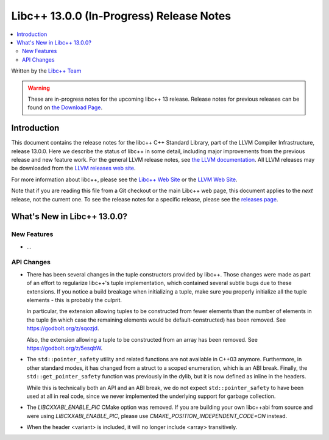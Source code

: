 =========================================
Libc++ 13.0.0 (In-Progress) Release Notes
=========================================

.. contents::
   :local:
   :depth: 2

Written by the `Libc++ Team <https://libcxx.llvm.org>`_

.. warning::

   These are in-progress notes for the upcoming libc++ 13 release.
   Release notes for previous releases can be found on
   `the Download Page <https://releases.llvm.org/download.html>`_.

Introduction
============

This document contains the release notes for the libc++ C++ Standard Library,
part of the LLVM Compiler Infrastructure, release 13.0.0. Here we describe the
status of libc++ in some detail, including major improvements from the previous
release and new feature work. For the general LLVM release notes, see `the LLVM
documentation <https://llvm.org/docs/ReleaseNotes.html>`_. All LLVM releases may
be downloaded from the `LLVM releases web site <https://llvm.org/releases/>`_.

For more information about libc++, please see the `Libc++ Web Site
<https://libcxx.llvm.org>`_ or the `LLVM Web Site <https://llvm.org>`_.

Note that if you are reading this file from a Git checkout or the
main Libc++ web page, this document applies to the *next* release, not
the current one. To see the release notes for a specific release, please
see the `releases page <https://llvm.org/releases/>`_.

What's New in Libc++ 13.0.0?
============================

New Features
------------

- ...

API Changes
-----------

- There has been several changes in the tuple constructors provided by libc++.
  Those changes were made as part of an effort to regularize libc++'s tuple
  implementation, which contained several subtle bugs due to these extensions.
  If you notice a build breakage when initializing a tuple, make sure you
  properly initialize all the tuple elements - this is probably the culprit.

  In particular, the extension allowing tuples to be constructed from fewer
  elements than the number of elements in the tuple (in which case the remaining
  elements would be default-constructed) has been removed. See https://godbolt.org/z/sqozjd.

  Also, the extension allowing a tuple to be constructed from an array has been
  removed. See https://godbolt.org/z/5esqbW.

- The ``std::pointer_safety`` utility and related functions are not available
  in C++03 anymore. Furthermore, in other standard modes, it has changed from
  a struct to a scoped enumeration, which is an ABI break. Finally, the
  ``std::get_pointer_safety`` function was previously in the dylib, but it
  is now defined as inline in the headers.

  While this is technically both an API and an ABI break, we do not expect
  ``std::pointer_safety`` to have been used at all in real code, since we
  never implemented the underlying support for garbage collection.

- The `LIBCXXABI_ENABLE_PIC` CMake option was removed. If you are building your
  own libc++abi from source and were using `LIBCXXABI_ENABLE_PIC`, please use
  `CMAKE_POSITION_INDEPENDENT_CODE=ON` instead.

- When the header <variant> is included, it will no longer include <array> transitively.
